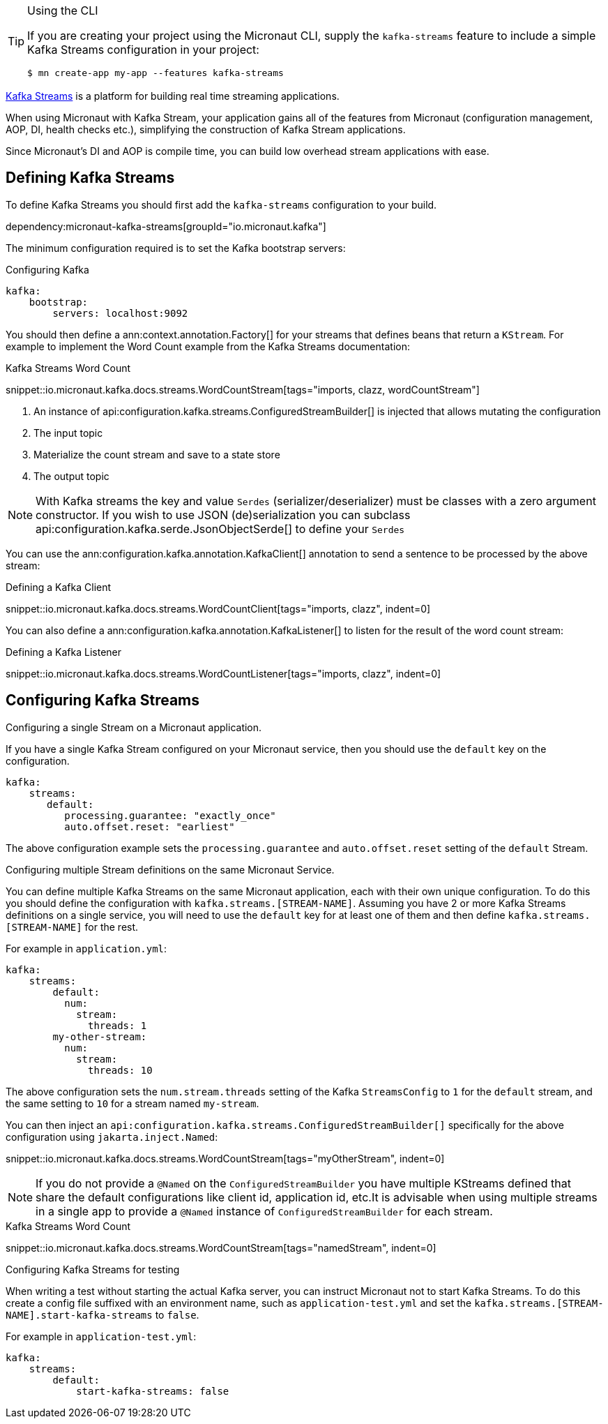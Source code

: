 [TIP]
.Using the CLI
====
If you are creating your project using the Micronaut CLI, supply the `kafka-streams` feature to include a simple Kafka Streams configuration in your project:
----
$ mn create-app my-app --features kafka-streams
----
====

https://kafka.apache.org/documentation/streams/[Kafka Streams] is a platform for building real time streaming applications.

When using Micronaut with Kafka Stream, your application gains all of the features from Micronaut (configuration management, AOP, DI, health checks etc.), simplifying the construction of Kafka Stream applications.

Since Micronaut's DI and AOP is compile time, you can build low overhead stream applications with ease.

== Defining Kafka Streams

To define Kafka Streams you should first add the `kafka-streams` configuration to your build.

dependency:micronaut-kafka-streams[groupId="io.micronaut.kafka"]

The minimum configuration required is to set the Kafka bootstrap servers:

.Configuring Kafka
[source,yaml]
----
kafka:
    bootstrap:
        servers: localhost:9092
----


You should then define a ann:context.annotation.Factory[] for your streams that defines beans that return a `KStream`. For example to implement the Word Count example from the Kafka Streams documentation:

.Kafka Streams Word Count

snippet::io.micronaut.kafka.docs.streams.WordCountStream[tags="imports, clazz, wordCountStream"]

<1> An instance of api:configuration.kafka.streams.ConfiguredStreamBuilder[] is injected that allows mutating the configuration
<2> The input topic
<3> Materialize the count stream and save to a state store
<4> The output topic

NOTE: With Kafka streams the key and value `Serdes` (serializer/deserializer) must be classes with a zero argument constructor. If you wish to use JSON (de)serialization you can subclass api:configuration.kafka.serde.JsonObjectSerde[] to define your `Serdes`

You can use the ann:configuration.kafka.annotation.KafkaClient[] annotation to send a sentence to be processed by the above stream:

.Defining a Kafka Client

snippet::io.micronaut.kafka.docs.streams.WordCountClient[tags="imports, clazz", indent=0]

You can also define a ann:configuration.kafka.annotation.KafkaListener[] to listen for the result of the word count stream:

.Defining a Kafka Listener

snippet::io.micronaut.kafka.docs.streams.WordCountListener[tags="imports, clazz", indent=0]

== Configuring Kafka Streams

.Configuring a single Stream on a Micronaut application.
If you have a single Kafka Stream configured on your Micronaut service, then you should use the `default` key on the configuration.

[source,yaml]
----
kafka:
    streams:
       default:
          processing.guarantee: "exactly_once"
          auto.offset.reset: "earliest"
----

The above configuration example sets the `processing.guarantee` and `auto.offset.reset` setting of the `default` Stream.

.Configuring multiple Stream definitions on the same Micronaut Service.
You can define multiple Kafka Streams on the same Micronaut application, each with their own unique configuration.
To do this you should define the configuration with `kafka.streams.[STREAM-NAME]`.
Assuming you have 2 or more Kafka Streams definitions on a single service, you will need to use the `default` key for at least one of them and then define `kafka.streams.[STREAM-NAME]` for the rest.

For example in `application.yml`:

[source,yaml]
----
kafka:
    streams:
        default:
          num:
            stream:
              threads: 1
        my-other-stream:
          num:
            stream:
              threads: 10
----

The above configuration sets the `num.stream.threads` setting of the Kafka `StreamsConfig` to `1` for the `default` stream, and the same setting to `10` for a stream named `my-stream`.

You can then inject an `api:configuration.kafka.streams.ConfiguredStreamBuilder[]` specifically for the above configuration using `jakarta.inject.Named`:

snippet::io.micronaut.kafka.docs.streams.WordCountStream[tags="myOtherStream", indent=0]

NOTE: If you do not provide a `@Named` on the `ConfiguredStreamBuilder` you have multiple KStreams defined that share the default configurations like client id, application id, etc.It is advisable when using multiple streams in a single app to provide a `@Named` instance of `ConfiguredStreamBuilder` for each stream.

.Kafka Streams Word Count

snippet::io.micronaut.kafka.docs.streams.WordCountStream[tags="namedStream", indent=0]

.Configuring Kafka Streams for testing
When writing a test without starting the actual Kafka server, you can instruct Micronaut not to start Kafka Streams. To do this create a config file suffixed with an environment name, such as `application-test.yml` and set the `kafka.streams.[STREAM-NAME].start-kafka-streams` to `false`.


For example in `application-test.yml`:

[source,yaml]
----
kafka:
    streams:
        default:
            start-kafka-streams: false
----
